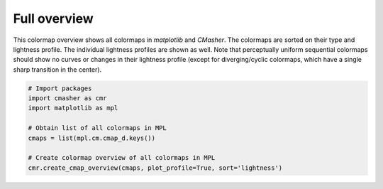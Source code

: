 Full overview
=============
This colormap overview shows all colormaps in *matplotlib* and *CMasher*.
The colormaps are sorted on their type and lightness profile.
The individual lightness profiles are shown as well.
Note that perceptually uniform sequential colormaps should show no curves or changes in their lightness profile (except for diverging/cyclic colormaps, which have a single sharp transition in the center).

.. image:: ../images/mpl_cmaps.png
    :alt: Colormap overview of all colormaps in *matplotlib* and *CMasher*.
    :width: 100%
    :align: center

.. code:: python

    # Import packages
    import cmasher as cmr
    import matplotlib as mpl

    # Obtain list of all colormaps in MPL
    cmaps = list(mpl.cm.cmap_d.keys())

    # Create colormap overview of all colormaps in MPL
    cmr.create_cmap_overview(cmaps, plot_profile=True, sort='lightness')